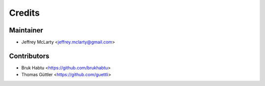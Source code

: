 =======
Credits
=======

Maintainer
----------

* Jeffrey McLarty <jeffrey.mclarty@gmail.com>

Contributors
------------

* Bruk Habtu <https://github.com/brukhabtu>
* Thomas Güttler <https://github.com/guettli>
